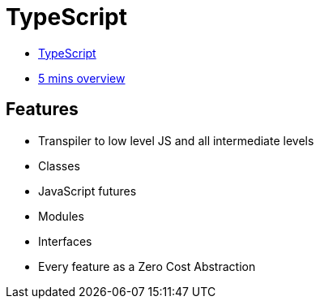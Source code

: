 # TypeScript

* https://www.typescriptlang.org/[TypeScript]
* https://www.typescriptlang.org/docs/handbook/typescript-in-5-minutes.html[5 mins overview]

## Features

* Transpiler to low level JS and all intermediate levels
* Classes
* JavaScript futures
* Modules
* Interfaces
* Every feature as a Zero Cost Abstraction

